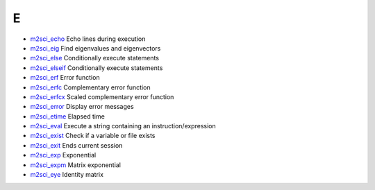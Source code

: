 


E
~


+ `m2sci_echo`_ Echo lines during execution
+ `m2sci_eig`_ Find eigenvalues and eigenvectors
+ `m2sci_else`_ Conditionally execute statements
+ `m2sci_elseif`_ Conditionally execute statements
+ `m2sci_erf`_ Error function
+ `m2sci_erfc`_ Complementary error function
+ `m2sci_erfcx`_ Scaled complementary error function
+ `m2sci_error`_ Display error messages
+ `m2sci_etime`_ Elapsed time
+ `m2sci_eval`_ Execute a string containing an instruction/expression
+ `m2sci_exist`_ Check if a variable or file exists
+ `m2sci_exit`_ Ends current session
+ `m2sci_exp`_ Exponential
+ `m2sci_expm`_ Matrix exponential
+ `m2sci_eye`_ Identity matrix


.. _m2sci_etime: m2sci_etime.html
.. _m2sci_erfcx: m2sci_erfcx.html
.. _m2sci_exp: m2sci_exp.html
.. _m2sci_exist: m2sci_exist.html
.. _m2sci_eval: m2sci_eval.html
.. _m2sci_eye: m2sci_eye.html
.. _m2sci_else: m2sci_else.html
.. _m2sci_expm: m2sci_expm.html
.. _m2sci_erf: m2sci_erf.html
.. _m2sci_error: m2sci_error.html
.. _m2sci_exit: m2sci_exit.html
.. _m2sci_elseif: m2sci_elseif.html
.. _m2sci_echo: m2sci_echo.html
.. _m2sci_erfc: m2sci_erfc.html
.. _m2sci_eig: m2sci_eig.html



